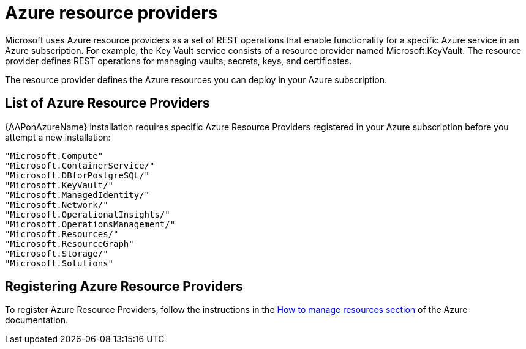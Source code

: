 [id="proc-azure-resource-providers{context}"]

= Azure resource providers

Microsoft uses Azure resource providers as a set of REST operations that enable functionality for a specific Azure service in an Azure subscription. For example, the Key Vault service consists of a resource provider named Microsoft.KeyVault. The resource provider defines REST operations for managing vaults, secrets, keys, and certificates.

The resource provider defines the Azure resources you can deploy in your Azure subscription.

== List of Azure Resource Providers

{AAPonAzureName} installation requires specific Azure Resource Providers registered in your Azure subscription before you attempt a new installation:

----
"Microsoft.Compute"
"Microsoft.ContainerService/"
"Microsoft.DBforPostgreSQL/"
"Microsoft.KeyVault/"
"Microsoft.ManagedIdentity/"
"Microsoft.Network/"
"Microsoft.OperationalInsights/"
"Microsoft.OperationsManagement/"
"Microsoft.Resources/"
"Microsoft.ResourceGraph"
"Microsoft.Storage/"
"Microsoft.Solutions"
----

== Registering Azure Resource Providers

To  register Azure Resource Providers, follow the instructions in the link:https://learn.microsoft.com/en-us/azure/azure-resource-manager/management/resource-providers-and-types#register-resource-provider[How to manage resources section] of the Azure documentation.